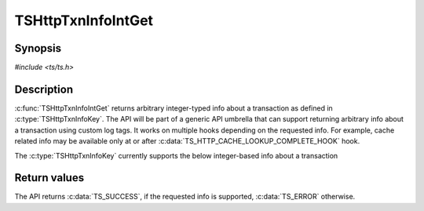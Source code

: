 .. Licensed to the Apache Software Foundation (ASF) under one or more
   contributor license agreements.  See the NOTICE file distributed
   with this work for additional information regarding copyright
   ownership.  The ASF licenses this file to you under the Apache
   License, Version 2.0 (the "License"); you may not use this file
   except in compliance with the License.  You may obtain a copy of
   the License at

      http://www.apache.org/licenses/LICENSE-2.0

   Unless required by applicable law or agreed to in writing, software
   distributed under the License is distributed on an "AS IS" BASIS,
   WITHOUT WARRANTIES OR CONDITIONS OF ANY KIND, either express or
   implied.  See the License for the specific language governing
   permissions and limitations under the License.


TSHttpTxnInfoIntGet
===================

Synopsis
--------

`#include <ts/ts.h>`

.. c:function:: TSReturnCode TSHttpTxnInfoIntGet(TSHttpTxn txnp, TSHttpTxnInfoKey key, TSMgmtInt * value)

Description
-----------

:c:func:`TSHttpTxnInfoIntGet` returns arbitrary integer-typed info about a transaction as defined in
:c:type:`TSHttpTxnInfoKey`. The API will be part of a generic API umbrella that can support returning
arbitrary info about a transaction using custom log tags. It works on multiple hooks depending on the
requested info. For example, cache related info may be available only at or after :c:data:`TS_HTTP_CACHE_LOOKUP_COMPLETE_HOOK` hook.

The :c:type:`TSHttpTxnInfoKey` currently supports the below integer-based info about a transaction

.. c:type:: TSHttpTxnInfoKey

   .. c:member:: TS_TXN_INFO_CACHE_HIT_RAM

      This info is available at or after :c:member:`TS_HTTP_CACHE_LOOKUP_COMPLETE_HOOK` hook. A value of :literal:`1` indicates that the response
      is returned from RAM cache. A value of :literal:`0` indicates otherwise.

   .. c:member:: TS_TXN_INFO_CACHE_COMPRESSED_IN_RAM

      This info is available at or after :c:data:`TS_HTTP_CACHE_LOOKUP_COMPLETE_HOOK` hook. A value of 1 indicates that the response
      is returned from RAM cache and is compressed. A value of 0 indicates otherwise.

   .. c:member:: TS_TXN_INFO_CACHE_HIT_RWW

      This info is available at or after :c:data:`TS_HTTP_CACHE_LOOKUP_COMPLETE_HOOK` hook. A value of 1 indicates that the response
      is returned via Read-While-Writer functionality. A value of 0 indicates otherwise.

   .. c:member:: TS_TXN_INFO_CACHE_OPEN_READ_TRIES

      This info is available at or after :c:data:`TS_HTTP_CACHE_LOOKUP_COMPLETE_HOOK` hook. The value indicates the number of cache open
      read reattempts made by the transaction on cache open read failure.

   .. c:member:: TS_TXN_INFO_CACHE_OPEN_WRITE_TRIES

      This info is available at or after :c:data:`TS_HTTP_CACHE_LOOKUP_COMPLETE_HOOK` hook. The value indicates the number of cache open
      write reattempts made by the transaction on cache open write failure.

   .. c:member:: TS_TXN_INFO_CACHE_VOLUME

      This info is available at or after :c:data:`TS_HTTP_CACHE_LOOKUP_COMPLETE_HOOK` hook. The value indicates the cache volume ID used
      for the cache object associated with the transaction.

Return values
-------------

The API returns :c:data:`TS_SUCCESS`, if the requested info is supported, :c:data:`TS_ERROR` otherwise.
